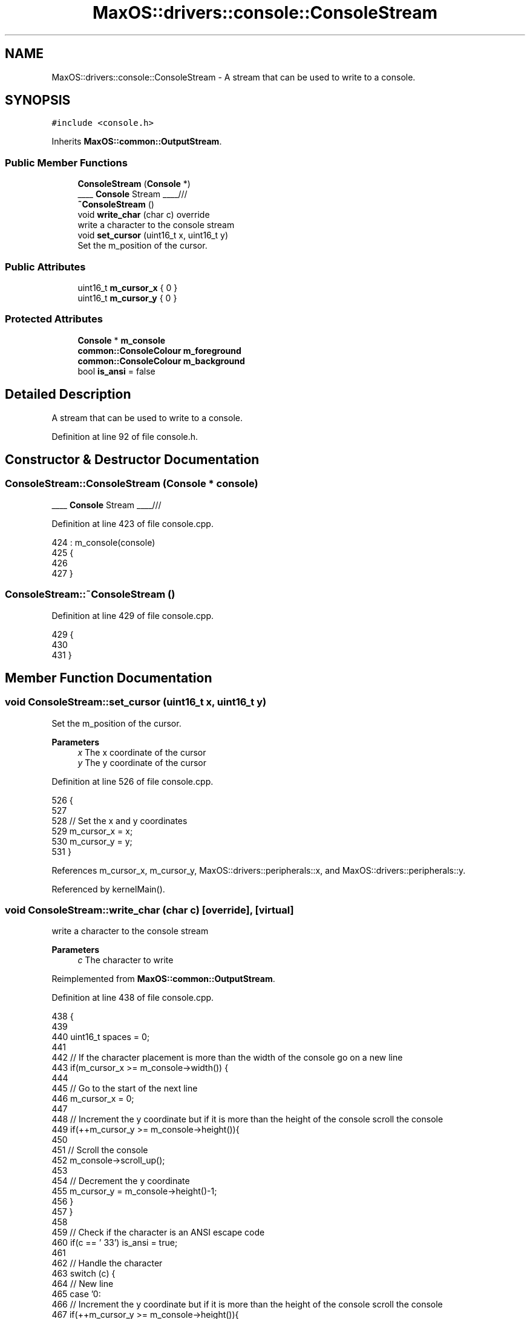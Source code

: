 .TH "MaxOS::drivers::console::ConsoleStream" 3 "Sat Mar 29 2025" "Version 0.1" "Max OS" \" -*- nroff -*-
.ad l
.nh
.SH NAME
MaxOS::drivers::console::ConsoleStream \- A stream that can be used to write to a console\&.  

.SH SYNOPSIS
.br
.PP
.PP
\fC#include <console\&.h>\fP
.PP
Inherits \fBMaxOS::common::OutputStream\fP\&.
.SS "Public Member Functions"

.in +1c
.ti -1c
.RI "\fBConsoleStream\fP (\fBConsole\fP *)"
.br
.RI "____ \fBConsole\fP Stream ____/// "
.ti -1c
.RI "\fB~ConsoleStream\fP ()"
.br
.ti -1c
.RI "void \fBwrite_char\fP (char c) override"
.br
.RI "write a character to the console stream "
.ti -1c
.RI "void \fBset_cursor\fP (uint16_t x, uint16_t y)"
.br
.RI "Set the m_position of the cursor\&. "
.in -1c
.SS "Public Attributes"

.in +1c
.ti -1c
.RI "uint16_t \fBm_cursor_x\fP { 0 }"
.br
.ti -1c
.RI "uint16_t \fBm_cursor_y\fP { 0 }"
.br
.in -1c
.SS "Protected Attributes"

.in +1c
.ti -1c
.RI "\fBConsole\fP * \fBm_console\fP"
.br
.ti -1c
.RI "\fBcommon::ConsoleColour\fP \fBm_foreground\fP"
.br
.ti -1c
.RI "\fBcommon::ConsoleColour\fP \fBm_background\fP"
.br
.ti -1c
.RI "bool \fBis_ansi\fP = false"
.br
.in -1c
.SH "Detailed Description"
.PP 
A stream that can be used to write to a console\&. 
.PP
Definition at line 92 of file console\&.h\&.
.SH "Constructor & Destructor Documentation"
.PP 
.SS "ConsoleStream::ConsoleStream (\fBConsole\fP * console)"

.PP
____ \fBConsole\fP Stream ____/// 
.PP
Definition at line 423 of file console\&.cpp\&.
.PP
.nf
424 : m_console(console)
425 {
426 
427 }
.fi
.SS "ConsoleStream::~ConsoleStream ()"

.PP
Definition at line 429 of file console\&.cpp\&.
.PP
.nf
429                               {
430 
431 }
.fi
.SH "Member Function Documentation"
.PP 
.SS "void ConsoleStream::set_cursor (uint16_t x, uint16_t y)"

.PP
Set the m_position of the cursor\&. 
.PP
\fBParameters\fP
.RS 4
\fIx\fP The x coordinate of the cursor 
.br
\fIy\fP The y coordinate of the cursor 
.RE
.PP

.PP
Definition at line 526 of file console\&.cpp\&.
.PP
.nf
526                                                      {
527 
528     // Set the x and y coordinates
529     m_cursor_x = x;
530     m_cursor_y = y;
531 }
.fi
.PP
References m_cursor_x, m_cursor_y, MaxOS::drivers::peripherals::x, and MaxOS::drivers::peripherals::y\&.
.PP
Referenced by kernelMain()\&.
.SS "void ConsoleStream::write_char (char c)\fC [override]\fP, \fC [virtual]\fP"

.PP
write a character to the console stream 
.PP
\fBParameters\fP
.RS 4
\fIc\fP The character to write 
.RE
.PP

.PP
Reimplemented from \fBMaxOS::common::OutputStream\fP\&.
.PP
Definition at line 438 of file console\&.cpp\&.
.PP
.nf
438                                      {
439 
440     uint16_t spaces = 0;
441 
442     // If the character placement is more than the width of the console go on a new line
443     if(m_cursor_x >= m_console->width()) {
444 
445         // Go to the start of the next line
446         m_cursor_x = 0;
447 
448         // Increment the y coordinate but if it is more than the height of the console scroll the console
449         if(++m_cursor_y >= m_console->height()){
450 
451             // Scroll the console
452             m_console->scroll_up();
453 
454             // Decrement the y coordinate
455             m_cursor_y = m_console->height()-1;
456         }
457     }
458 
459     // Check if the character is an ANSI escape code
460     if(c == '\033') is_ansi = true;
461 
462     // Handle the character
463     switch (c) {
464         // New line
465         case '\n':
466             // Increment the y coordinate but if it is more than the height of the console scroll the console
467             if(++m_cursor_y >= m_console->height()){
468 
469                 // Scroll the console
470                 m_console->scroll_up();
471 
472                 // Decrement the y coordinate
473                 m_cursor_y = m_console->height()-1;
474             }
475 
476             // don't break here, we want to go to the next case because of the \r
477             [[fallthrough]];
478 
479         // Carriage return
480         case '\r':
481             // Go to the start of the next line
482             m_cursor_x = 0;
483             break;
484 
485         // Null Terminator
486         case '\0':
487             break;
488 
489         // Backspace
490         case '\b':
491             // Decrement the x coordinate
492             m_cursor_x--;
493             break;
494 
495         // Tab
496         case '\t':
497             // Figure out how many spaces to the next tab stop
498             spaces = 8 - (m_cursor_x % 8);
499             for(uint16_t i = 0; i < spaces; i++)
500                 write_char(' ');
501             break;
502 
503         default:
504             // Put the character on the console
505             m_console->put_character(m_cursor_x, m_cursor_y, c);
506 
507             // Increment the x coordinate
508             if(!is_ansi)
509               m_cursor_x++;
510 
511             break;
512 
513     }
514 
515     // Check if the ANSI code is complete
516     if(c == 'm') is_ansi = false;
517 
518 }
.fi
.PP
References MaxOS::drivers::peripherals::c, MaxOS::drivers::console::Console::height(), MaxOS::drivers::peripherals::i, is_ansi, m_console, m_cursor_x, m_cursor_y, MaxOS::drivers::console::Console::put_character(), MaxOS::drivers::console::Console::scroll_up(), and MaxOS::drivers::console::Console::width()\&.
.SH "Member Data Documentation"
.PP 
.SS "bool MaxOS::drivers::console::ConsoleStream::is_ansi = false\fC [protected]\fP"

.PP
Definition at line 99 of file console\&.h\&.
.PP
Referenced by write_char()\&.
.SS "\fBcommon::ConsoleColour\fP MaxOS::drivers::console::ConsoleStream::m_background\fC [protected]\fP"

.PP
Definition at line 98 of file console\&.h\&.
.SS "\fBConsole\fP* MaxOS::drivers::console::ConsoleStream::m_console\fC [protected]\fP"

.PP
Definition at line 95 of file console\&.h\&.
.PP
Referenced by write_char()\&.
.SS "uint16_t MaxOS::drivers::console::ConsoleStream::m_cursor_x { 0 }"

.PP
Definition at line 102 of file console\&.h\&.
.PP
Referenced by set_cursor(), and write_char()\&.
.SS "uint16_t MaxOS::drivers::console::ConsoleStream::m_cursor_y { 0 }"

.PP
Definition at line 103 of file console\&.h\&.
.PP
Referenced by set_cursor(), and write_char()\&.
.SS "\fBcommon::ConsoleColour\fP MaxOS::drivers::console::ConsoleStream::m_foreground\fC [protected]\fP"

.PP
Definition at line 97 of file console\&.h\&.

.SH "Author"
.PP 
Generated automatically by Doxygen for Max OS from the source code\&.
